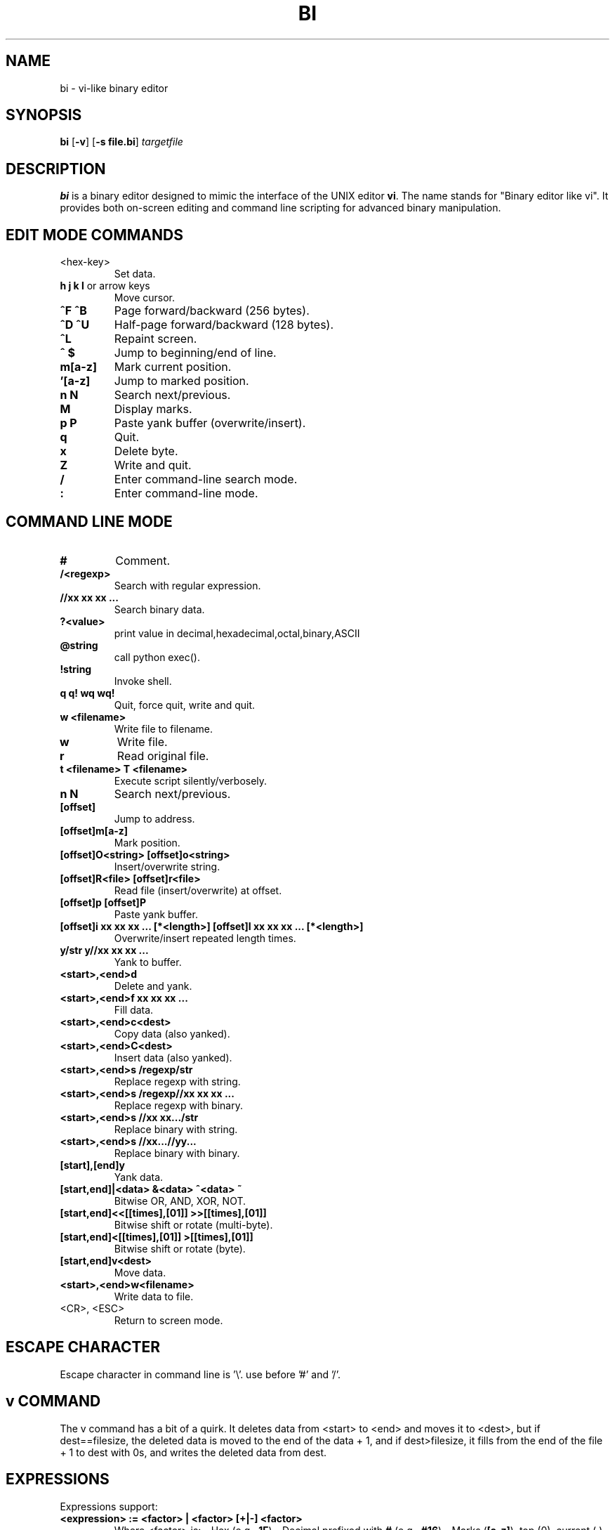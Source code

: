 .TH BI 1 "May 1, 2025" "Version 3.4.3" "Binary Editor like vi"
.SH NAME
bi \- vi-like binary editor
.SH SYNOPSIS
.B bi
.RB [ \-v ]
.RB [ \-s\ file.bi ]
.IR targetfile
.SH DESCRIPTION
.B bi
is a binary editor designed to mimic the interface of the UNIX editor
.BR vi .
The name stands for "Binary editor like vi". It provides both on-screen editing and command line scripting for advanced binary manipulation.

.SH EDIT MODE COMMANDS
.TP
<hex-key>
Set data.
.TP
\fBh\fR \fBj\fR \fBk\fR \fBl\fR or arrow keys
Move cursor.
.TP
\fB^F\fR \fB^B\fR
Page forward/backward (256 bytes).
.TP
\fB^D\fR \fB^U\fR
Half-page forward/backward (128 bytes).
.TP
\fB^L\fR
Repaint screen.
.TP
\fB^\fR \fB$\fR
Jump to beginning/end of line.
.TP
\fBm[a-z]\fR
Mark current position.
.TP
\fB'[a-z]\fR
Jump to marked position.
.TP
\fBn\fR \fBN\fR
Search next/previous.
.TP
\fBM\fR
Display marks.
.TP
\fBp\fR \fBP\fR
Paste yank buffer (overwrite/insert).
.TP
\fBq\fR
Quit.
.TP
\fBx\fR
Delete byte.
.TP
\fBZ\fR
Write and quit.
.TP
\fB/\fR
Enter command-line search mode.
.TP
\fB:\fR
Enter command-line mode.

.SH COMMAND LINE MODE
.TP
\fB#\fR
Comment.
.TP
\fB/<regexp>\fR
Search with regular expression.
.TP
\fB//xx xx xx ...\fR
Search binary data.
.TP
\fB?<value>\fR
print value in decimal,hexadecimal,octal,binary,ASCII
.TP
\fB@string\fR
call python exec().
.TP
\fB!string\fR
Invoke shell.
.TP
\fBq\fR \fBq!\fR \fBwq\fR \fBwq!\fR
Quit, force quit, write and quit.
.TP
\fBw <filename>\fR
Write file to filename.
.TP
\fBw\fR
Write file.
.TP
\fBr\fR
Read original file.
.TP
\fBt <filename>\fR \fBT <filename>\fR
Execute script silently/verbosely.
.TP
\fBn\fR \fBN\fR
Search next/previous.
.TP
\fB[offset]\fR
Jump to address.
.TP
\fB[offset]m[a-z]\fR
Mark position.
.TP
\fB[offset]O<string>\fR \fB[offset]o<string>\fR
Insert/overwrite string.
.TP
\fB[offset]R<file>\fR \fB[offset]r<file>\fR
Read file (insert/overwrite) at offset.
.TP
\fB[offset]p\fR \fB[offset]P\fR
Paste yank buffer.
.TP
\fB[offset]i xx xx xx ... [*<length>]\fR \fB[offset]I xx xx xx ... [*<length>]\fR
Overwrite/insert repeated length times.
.TP
\fBy/str\fR \fBy//xx xx xx ...\fR
Yank to buffer.
.TP
\fB<start>,<end>d\fR
Delete and yank.
.TP
\fB<start>,<end>f xx xx xx ...\fR
Fill data.
.TP
\fB<start>,<end>c<dest>\fR
Copy data (also yanked).
.TP
\fB<start>,<end>C<dest>\fR
Insert data (also yanked).
.TP
\fB<start>,<end>s /regexp/str\fR
Replace regexp with string.
.TP
\fB<start>,<end>s /regexp//xx xx xx ...\fR
Replace regexp with binary.
.TP
\fB<start>,<end>s //xx xx.../str\fR
Replace binary with string.
.TP
\fB<start>,<end>s //xx...//yy...\fR
Replace binary with binary.
.TP
\fB[start],[end]y\fR
Yank data.
.TP
\fB[start,end]|<data>\fR \fB&<data>\fR \fB^<data>\fR \fB~\fR
Bitwise OR, AND, XOR, NOT.
.TP
\fB[start,end]<<[[times],[01]]\fR \fB>>[[times],[01]]\fR
Bitwise shift or rotate (multi-byte).
.TP
\fB[start,end]<[[times],[01]]\fR \fB>[[times],[01]]\fR
Bitwise shift or rotate (byte).
.TP
\fB[start,end]v<dest>\fR
Move data.
.TP
\fB<start>,<end>w<filename>\fR
Write data to file.
.TP
<CR>, <ESC>
Return to screen mode.

.SH ESCAPE CHARACTER
Escape character in command line is '\\'. use before '#' and '/'.
.SH v COMMAND
The v command has a bit of a quirk. It deletes data from <start> to <end>
and moves it to <dest>, but if dest==filesize, the deleted data is moved
to the end of the data + 1, and if dest>filesize, it fills from the end of
the file + 1 to dest with 0s, and writes the deleted data from dest.

.SH EXPRESSIONS
Expressions support:
.TP
\fB<expression> := <factor> | <factor> [+|-] <factor>\fR
Where <factor> is:
- Hex (e.g., \fB1F\fR)  
- Decimal prefixed with \fB#\fR (e.g., \fB#16\fR)  
- Marks (\fB[a-z]\fR), top (0), current (.), end ($)
- python eval() expression can be passed enclosed with '{}'
- In {},'mem[x]' represents editing file address x,'cp' represents current position.

.SH PERCENT-LENGTH
\fB*<length>\fR can be used to define end offset:
.RS
\fB<end> = <start> + <length> - 1\fR
.RE

.SH SCRIPTING
Scripting is supported via files named \fIfile.bi\fR.
.TP
\fBbi [-v] -s file.bi targetfile\fR
Executes commands from \fIfile.bi\fR on \fItargetfile\fR.

.SH HISTORY
.nf
1991-12-04  Started after floppy disk error.
1992-01-23  Named 'bi'.
1992-02-10  Added page motion and bug fixes.

Linux version:
2025-03-29  v1.98
2025-04-03  v2.0 complete
2025-04-14  v2.7.3 scripting support
2025-04-15  v2.9.7 shift/rotate support
2025-04-20  v3.0.4 write permission check
2025-05-04  v3.4.3.5 adjustment
.fi

.SH BUGS
No undo functionality.

.SH AUTHOR
Written by T.Maekawa (fygar256)

.SH DISCLAIMER
I won't owe any responsibility for the result of application of this program.

